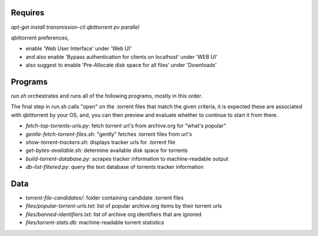 Requires
========

`apt-get install transmission-cli qbittorrent pv parallel`

qbittorrent preferences,

- enable 'Web User Interface' under 'Web UI'
- and also enable 'Bypass authentication for clients on localhost' under 'WEB UI'
- also suggest to enable 'Pre-Allocate disk space for all files' under 'Downloads'

Programs
========

`run.sh` orchestrates and runs all of the following programs, mostly in this order.

The final step in run.sh calls "open" on the .torrent files that match the given criteria,
it is expected these are associated with qbittorrent by your OS, and, you can then preview
and evaluate whether to continue to start it from there.

- `fetch-top-torrents-urls.py`: fetch torrent url's from archive.org for "what's popular"
- `gentle-fetch-torrent-files.sh`: "gently" fetches .torrent files from url's
- `show-torrent-trackers.sh`: displays tracker urls for .torrent file
- `get-bytes-available.sh`: determine available disk space for torrents
- `build-torrent-database.py`: scrapes tracker information to machine-readable output
- `db-list-filtered.py`: query the text database of torrents tracker information

Data
====

- `torrent-file-candidates/`: folder containing candidate .torrent files
- `files/popular-torrent-urls.txt`: list of popular archive.org items by their torrent urls
- `files/banned-identifiers.txt`: list of archive org identifiers that are ignored
- `files/torrent-stats.db`: machine-readable torrent statistics
